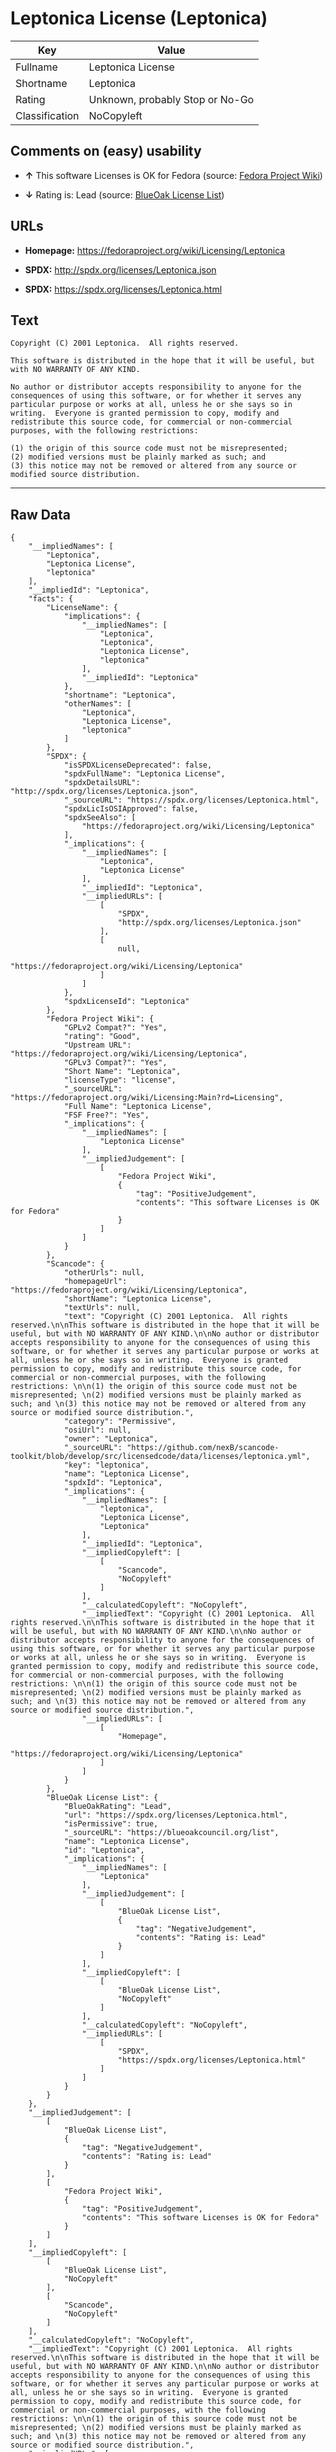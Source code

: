 * Leptonica License (Leptonica)

| Key              | Value                             |
|------------------+-----------------------------------|
| Fullname         | Leptonica License                 |
| Shortname        | Leptonica                         |
| Rating           | Unknown, probably Stop or No-Go   |
| Classification   | NoCopyleft                        |

** Comments on (easy) usability

- *↑* This software Licenses is OK for Fedora (source:
  [[https://fedoraproject.org/wiki/Licensing:Main?rd=Licensing][Fedora
  Project Wiki]])

- *↓* Rating is: Lead (source:
  [[https://blueoakcouncil.org/list][BlueOak License List]])

** URLs

- *Homepage:* https://fedoraproject.org/wiki/Licensing/Leptonica

- *SPDX:* http://spdx.org/licenses/Leptonica.json

- *SPDX:* https://spdx.org/licenses/Leptonica.html

** Text

#+BEGIN_EXAMPLE
    Copyright (C) 2001 Leptonica.  All rights reserved.

    This software is distributed in the hope that it will be useful, but with NO WARRANTY OF ANY KIND.

    No author or distributor accepts responsibility to anyone for the consequences of using this software, or for whether it serves any particular purpose or works at all, unless he or she says so in writing.  Everyone is granted permission to copy, modify and redistribute this source code, for commercial or non-commercial purposes, with the following restrictions: 

    (1) the origin of this source code must not be misrepresented; 
    (2) modified versions must be plainly marked as such; and 
    (3) this notice may not be removed or altered from any source or modified source distribution.
#+END_EXAMPLE

--------------

** Raw Data

#+BEGIN_EXAMPLE
    {
        "__impliedNames": [
            "Leptonica",
            "Leptonica License",
            "leptonica"
        ],
        "__impliedId": "Leptonica",
        "facts": {
            "LicenseName": {
                "implications": {
                    "__impliedNames": [
                        "Leptonica",
                        "Leptonica",
                        "Leptonica License",
                        "leptonica"
                    ],
                    "__impliedId": "Leptonica"
                },
                "shortname": "Leptonica",
                "otherNames": [
                    "Leptonica",
                    "Leptonica License",
                    "leptonica"
                ]
            },
            "SPDX": {
                "isSPDXLicenseDeprecated": false,
                "spdxFullName": "Leptonica License",
                "spdxDetailsURL": "http://spdx.org/licenses/Leptonica.json",
                "_sourceURL": "https://spdx.org/licenses/Leptonica.html",
                "spdxLicIsOSIApproved": false,
                "spdxSeeAlso": [
                    "https://fedoraproject.org/wiki/Licensing/Leptonica"
                ],
                "_implications": {
                    "__impliedNames": [
                        "Leptonica",
                        "Leptonica License"
                    ],
                    "__impliedId": "Leptonica",
                    "__impliedURLs": [
                        [
                            "SPDX",
                            "http://spdx.org/licenses/Leptonica.json"
                        ],
                        [
                            null,
                            "https://fedoraproject.org/wiki/Licensing/Leptonica"
                        ]
                    ]
                },
                "spdxLicenseId": "Leptonica"
            },
            "Fedora Project Wiki": {
                "GPLv2 Compat?": "Yes",
                "rating": "Good",
                "Upstream URL": "https://fedoraproject.org/wiki/Licensing/Leptonica",
                "GPLv3 Compat?": "Yes",
                "Short Name": "Leptonica",
                "licenseType": "license",
                "_sourceURL": "https://fedoraproject.org/wiki/Licensing:Main?rd=Licensing",
                "Full Name": "Leptonica License",
                "FSF Free?": "Yes",
                "_implications": {
                    "__impliedNames": [
                        "Leptonica License"
                    ],
                    "__impliedJudgement": [
                        [
                            "Fedora Project Wiki",
                            {
                                "tag": "PositiveJudgement",
                                "contents": "This software Licenses is OK for Fedora"
                            }
                        ]
                    ]
                }
            },
            "Scancode": {
                "otherUrls": null,
                "homepageUrl": "https://fedoraproject.org/wiki/Licensing/Leptonica",
                "shortName": "Leptonica License",
                "textUrls": null,
                "text": "Copyright (C) 2001 Leptonica.  All rights reserved.\n\nThis software is distributed in the hope that it will be useful, but with NO WARRANTY OF ANY KIND.\n\nNo author or distributor accepts responsibility to anyone for the consequences of using this software, or for whether it serves any particular purpose or works at all, unless he or she says so in writing.  Everyone is granted permission to copy, modify and redistribute this source code, for commercial or non-commercial purposes, with the following restrictions: \n\n(1) the origin of this source code must not be misrepresented; \n(2) modified versions must be plainly marked as such; and \n(3) this notice may not be removed or altered from any source or modified source distribution.",
                "category": "Permissive",
                "osiUrl": null,
                "owner": "Leptonica",
                "_sourceURL": "https://github.com/nexB/scancode-toolkit/blob/develop/src/licensedcode/data/licenses/leptonica.yml",
                "key": "leptonica",
                "name": "Leptonica License",
                "spdxId": "Leptonica",
                "_implications": {
                    "__impliedNames": [
                        "leptonica",
                        "Leptonica License",
                        "Leptonica"
                    ],
                    "__impliedId": "Leptonica",
                    "__impliedCopyleft": [
                        [
                            "Scancode",
                            "NoCopyleft"
                        ]
                    ],
                    "__calculatedCopyleft": "NoCopyleft",
                    "__impliedText": "Copyright (C) 2001 Leptonica.  All rights reserved.\n\nThis software is distributed in the hope that it will be useful, but with NO WARRANTY OF ANY KIND.\n\nNo author or distributor accepts responsibility to anyone for the consequences of using this software, or for whether it serves any particular purpose or works at all, unless he or she says so in writing.  Everyone is granted permission to copy, modify and redistribute this source code, for commercial or non-commercial purposes, with the following restrictions: \n\n(1) the origin of this source code must not be misrepresented; \n(2) modified versions must be plainly marked as such; and \n(3) this notice may not be removed or altered from any source or modified source distribution.",
                    "__impliedURLs": [
                        [
                            "Homepage",
                            "https://fedoraproject.org/wiki/Licensing/Leptonica"
                        ]
                    ]
                }
            },
            "BlueOak License List": {
                "BlueOakRating": "Lead",
                "url": "https://spdx.org/licenses/Leptonica.html",
                "isPermissive": true,
                "_sourceURL": "https://blueoakcouncil.org/list",
                "name": "Leptonica License",
                "id": "Leptonica",
                "_implications": {
                    "__impliedNames": [
                        "Leptonica"
                    ],
                    "__impliedJudgement": [
                        [
                            "BlueOak License List",
                            {
                                "tag": "NegativeJudgement",
                                "contents": "Rating is: Lead"
                            }
                        ]
                    ],
                    "__impliedCopyleft": [
                        [
                            "BlueOak License List",
                            "NoCopyleft"
                        ]
                    ],
                    "__calculatedCopyleft": "NoCopyleft",
                    "__impliedURLs": [
                        [
                            "SPDX",
                            "https://spdx.org/licenses/Leptonica.html"
                        ]
                    ]
                }
            }
        },
        "__impliedJudgement": [
            [
                "BlueOak License List",
                {
                    "tag": "NegativeJudgement",
                    "contents": "Rating is: Lead"
                }
            ],
            [
                "Fedora Project Wiki",
                {
                    "tag": "PositiveJudgement",
                    "contents": "This software Licenses is OK for Fedora"
                }
            ]
        ],
        "__impliedCopyleft": [
            [
                "BlueOak License List",
                "NoCopyleft"
            ],
            [
                "Scancode",
                "NoCopyleft"
            ]
        ],
        "__calculatedCopyleft": "NoCopyleft",
        "__impliedText": "Copyright (C) 2001 Leptonica.  All rights reserved.\n\nThis software is distributed in the hope that it will be useful, but with NO WARRANTY OF ANY KIND.\n\nNo author or distributor accepts responsibility to anyone for the consequences of using this software, or for whether it serves any particular purpose or works at all, unless he or she says so in writing.  Everyone is granted permission to copy, modify and redistribute this source code, for commercial or non-commercial purposes, with the following restrictions: \n\n(1) the origin of this source code must not be misrepresented; \n(2) modified versions must be plainly marked as such; and \n(3) this notice may not be removed or altered from any source or modified source distribution.",
        "__impliedURLs": [
            [
                "SPDX",
                "http://spdx.org/licenses/Leptonica.json"
            ],
            [
                null,
                "https://fedoraproject.org/wiki/Licensing/Leptonica"
            ],
            [
                "SPDX",
                "https://spdx.org/licenses/Leptonica.html"
            ],
            [
                "Homepage",
                "https://fedoraproject.org/wiki/Licensing/Leptonica"
            ]
        ]
    }
#+END_EXAMPLE